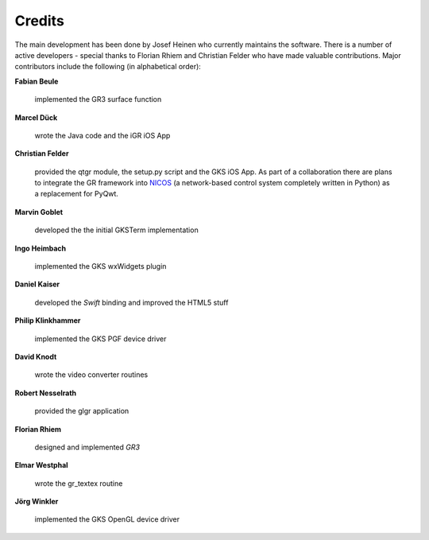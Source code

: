 .. _credits:

Credits
-------

The main development has been done by Josef Heinen who currently maintains
the software. There is a number of active developers - special thanks to
Florian Rhiem and Christian Felder who have made valuable contributions.
Major contributors include the following (in alphabetical order):

**Fabian Beule**

  implemented the GR3 surface function

**Marcel Dück**

  wrote the Java code and the iGR iOS App

**Christian Felder**

  provided the qtgr module, the setup.py script and the GKS iOS App. As part of a collaboration there are plans to integrate the GR framework into `NICOS <http://cdn.frm2.tum.de/fileadmin/stuff/services/ITServices/nicos-2.0/dirhtml/>`_ (a network-based control system completely written in Python) as a replacement for PyQwt.

**Marvin Goblet**

  developed the the initial GKSTerm implementation

**Ingo Heimbach**

  implemented the GKS wxWidgets plugin

**Daniel Kaiser**

  developed the *Swift* binding and improved the HTML5 stuff

**Philip Klinkhammer**

  implemented the GKS PGF device driver

**David Knodt**

  wrote the video converter routines

**Robert Nesselrath**

  provided the glgr application

**Florian Rhiem**

  designed and implemented *GR3*

**Elmar Westphal**

  wrote the gr_textex routine

**Jörg Winkler**

  implemented the GKS OpenGL device driver

